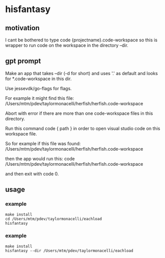 * hisfantasy
** motivation

I cant be bothered to type code {projectname}.code-workspace so this
is wrapper to run code on the workspace in the directory --dir.

** gpt prompt

Make an app that takes --dir (-d for short) and uses '.' as default
and looks for *.code-workspace in this dir.

Use jessevdk/go-flags for flags.

For example it might find this file:
/Users/mtm/pdev/taylormonacelli/herfish/herfish.code-workspace

Abort with error if there are more than one code-workspace files in
this directory.

Run this command code { path } in order to open visual studio code on
this workspace file.

So for example if this file was found:
/Users/mtm/pdev/taylormonacelli/herfish/herfish.code-workspace

then the app would run this:
code /Users/mtm/pdev/taylormonacelli/herfish/herfish.code-workspace

and then exit with code 0.

** usage
*** example

#+begin_example
make install
cd /Users/mtm/pdev/taylormonacelli/eachload
hisfantasy 
#+end_example

*** example

#+begin_example
make install
hisfantasy --dir /Users/mtm/pdev/taylormonacelli/eachload
#+end_example


